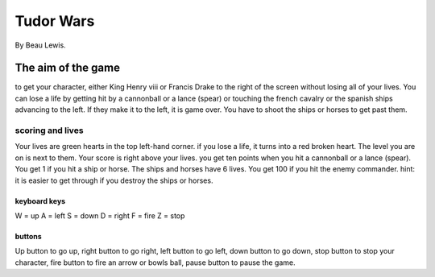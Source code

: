 Tudor Wars
==========

By Beau Lewis.

The aim of the game
-------------------

to get your character, either King Henry viii or Francis Drake to the
right of the screen without losing all of your lives. You can lose a
life by getting hit by a cannonball or a lance (spear) or touching the
french cavalry or the spanish ships advancing to the left. If they make
it to the left, it is game over. You have to shoot the ships or horses
to get past them.

scoring and lives
~~~~~~~~~~~~~~~~~

Your lives are green hearts in the top left-hand corner. if you lose a
life, it turns into a red broken heart. The level you are on is next to
them. Your score is right above your lives. you get ten points when you
hit a cannonball or a lance (spear). You get 1 if you hit a ship or
horse. The ships and horses have 6 lives. You get 100 if you hit the
enemy commander. hint: it is easier to get through if you destroy the
ships or horses.

keyboard keys
^^^^^^^^^^^^^

W = up A = left S = down D = right F = fire Z = stop

buttons
^^^^^^^

Up button to go up, right button to go right, left button to go left,
down button to go down, stop button to stop your character, fire button
to fire an arrow or bowls ball, pause button to pause the game.
